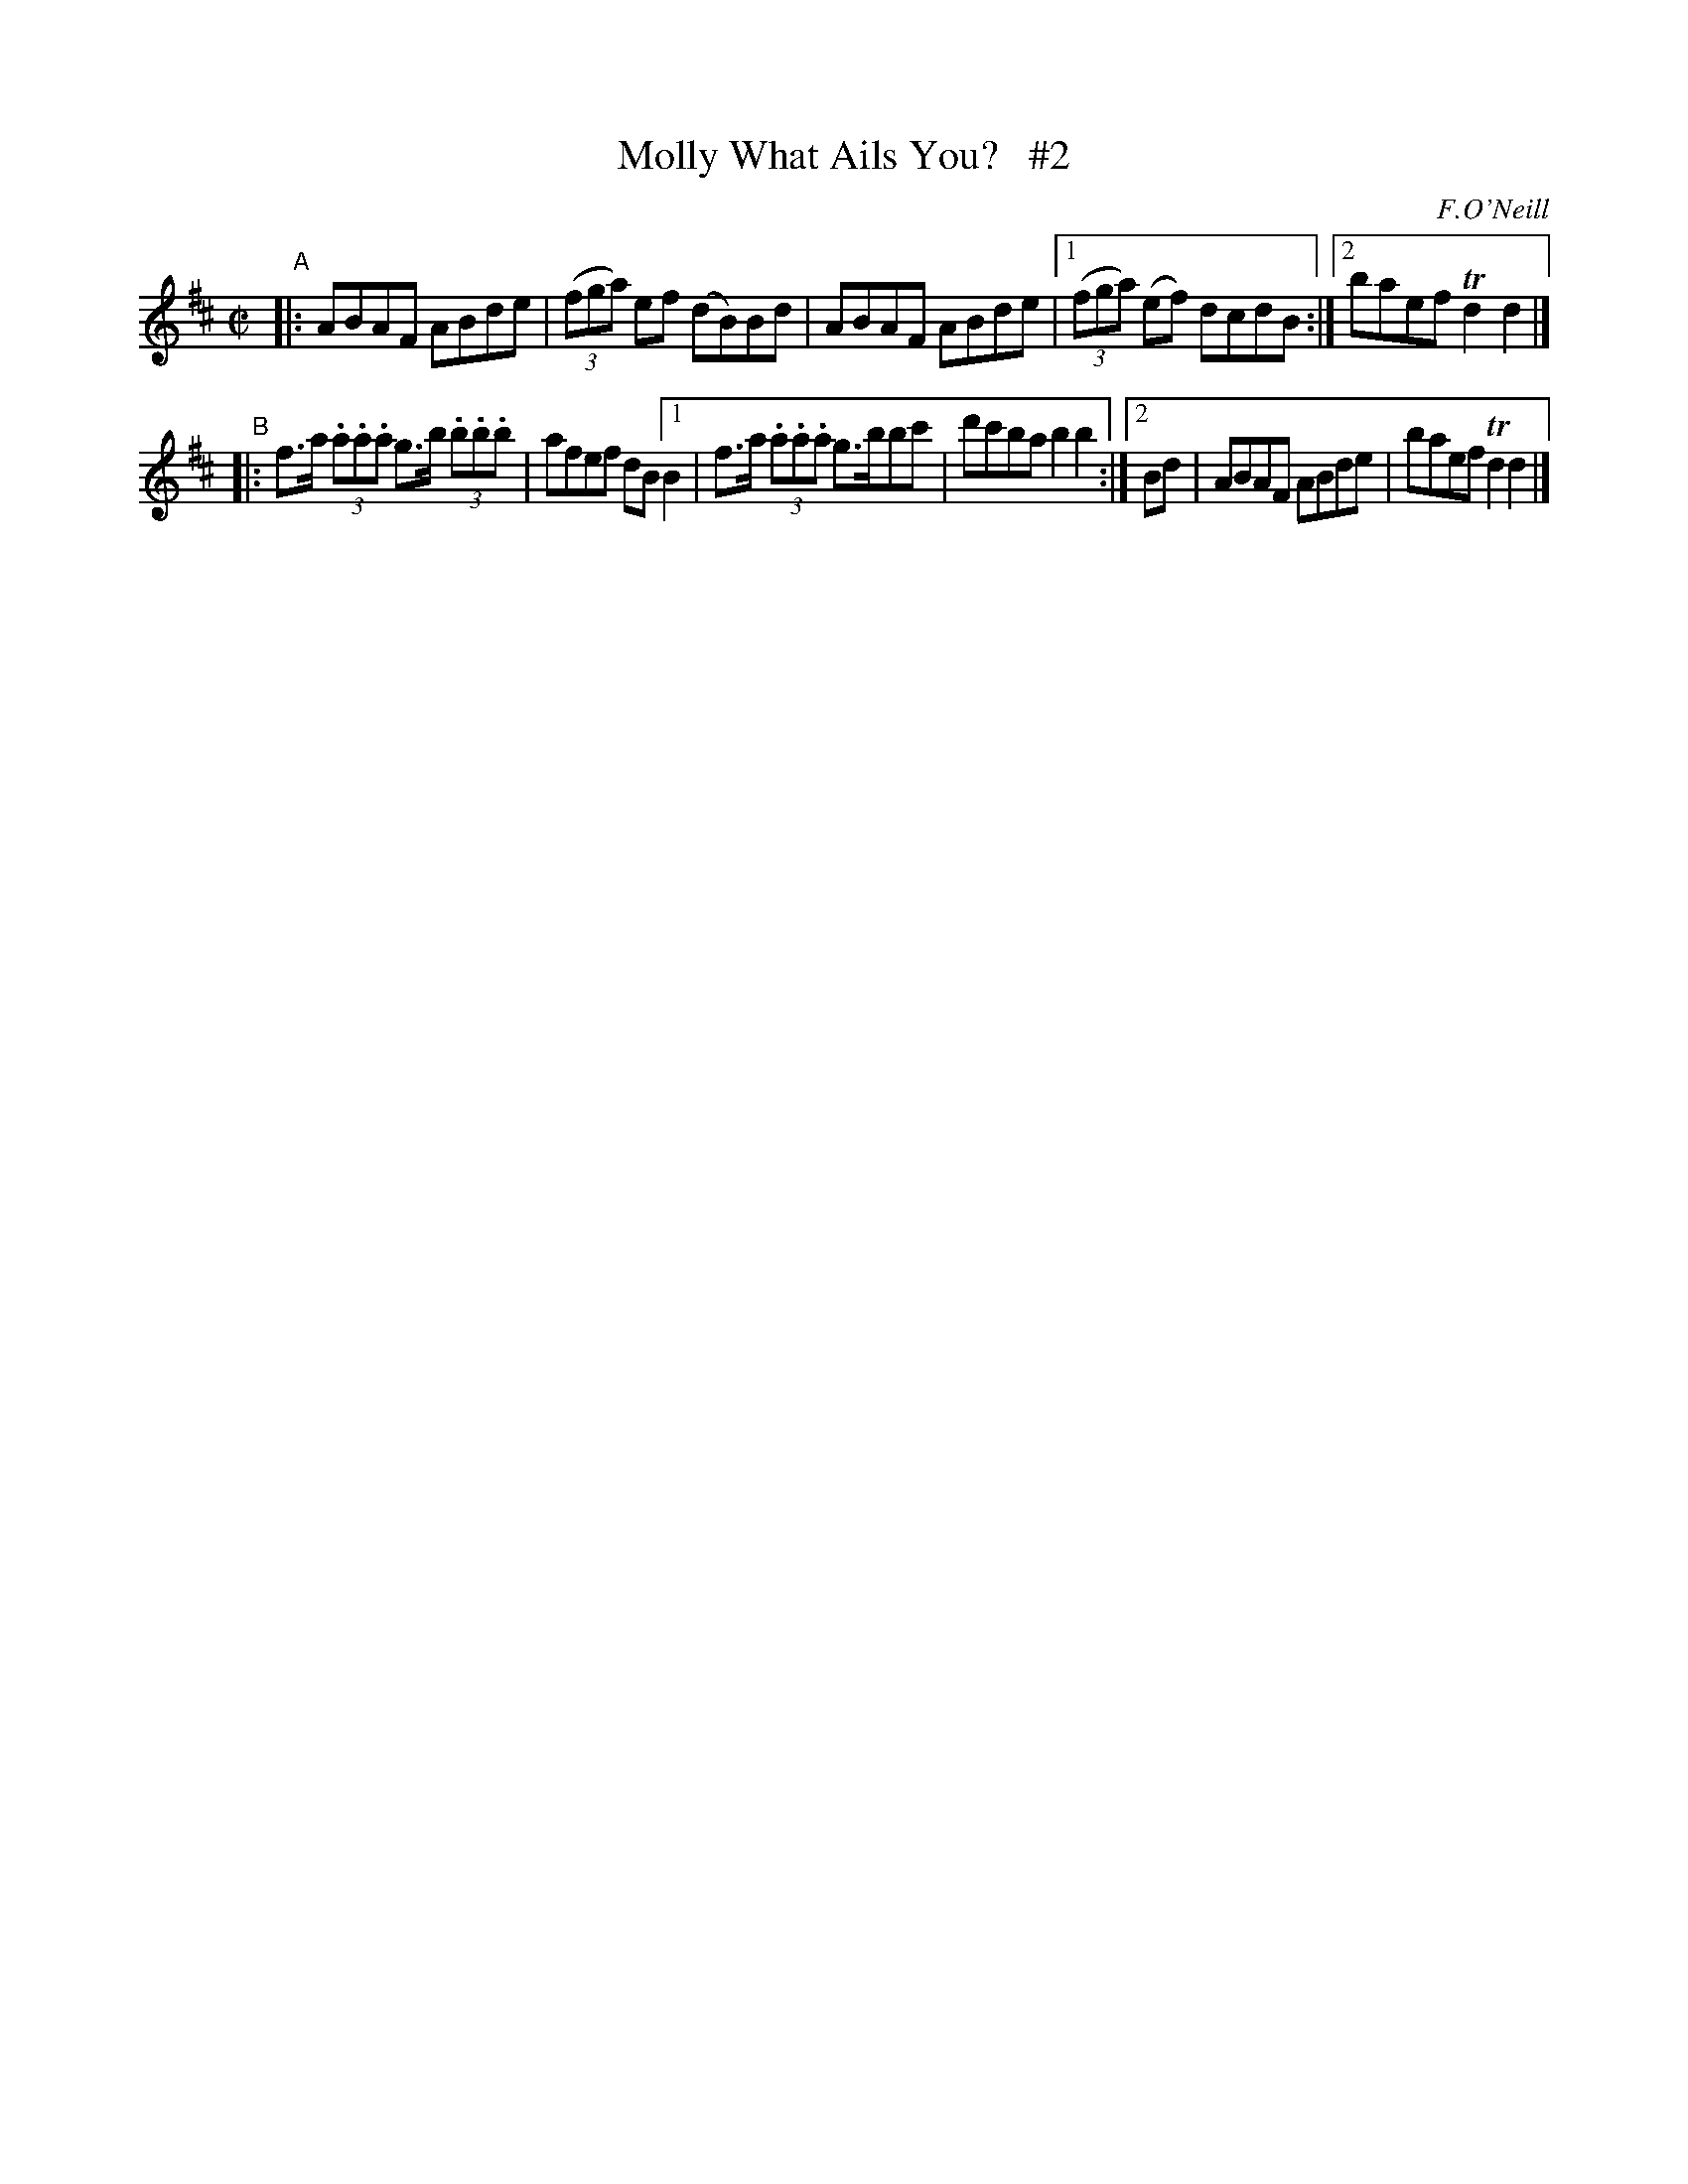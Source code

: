 X: 1413
T: Molly What Ails You?   #2
R: reel
%S: s:2 b:11(5+6)
B: O'Neill's 1850 #1413
O: F.O'Neill
Z: Bob Safranek, rjs@gsp.org
M: C|
L: 1/8
K: D
"^A"\
|: ABAF ABde | ((3fga) ef (dB)Bd | ABAF ABde | [1 ((3fga) (ef) dcdB :|2 baef Td2 d2 |]
"^B"\
|: f>a (3.a.a.a g>b (3.b.b.b | afef dB [1 B2 | f>a (3.a.a.a g>bbc' | d'c'ba b2 b2 :|[2 Bd | ABAF ABde | baef Td2 d2 |]
